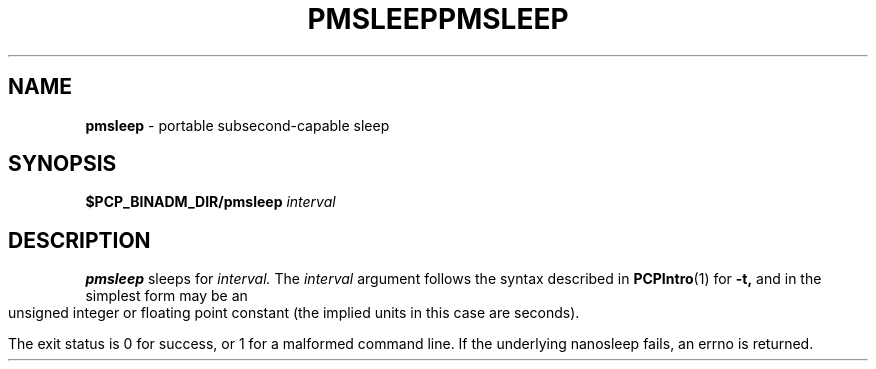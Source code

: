 '\"macro stdmacro
.\"
.\" Copyright (c) 2007 Silicon Graphics, Inc.  All Rights Reserved.
.\"
.\" $Id$
.ie \(.g \{\
.\" ... groff (hack for khelpcenter, man2html, etc.)
.TH PMSLEEP 1 "SGI" "Performance Co-Pilot"
\}
.el \{\
.if \nX=0 .ds x} PMSLEEP 1 "SGI" "Performance Co-Pilot"
.if \nX=1 .ds x} PMSLEEP 1 "Performance Co-Pilot"
.if \nX=2 .ds x} PMSLEEP 1 "" "\&"
.if \nX=3 .ds x} PMSLEEP "" "" "\&"
.TH \*(x}
.rr X
\}
.SH NAME
\f3pmsleep\f1 \- portable subsecond-capable sleep
.\" literals use .B or \f3
.\" arguments use .I or \f2
.SH SYNOPSIS
.B $PCP_BINADM_DIR/pmsleep
.I interval
.SH DESCRIPTION
.B pmsleep
sleeps for
.I interval.
The
.I interval
argument follows the syntax described in
.BR PCPIntro (1)
for
.B \-t,
and in the simplest form may be an unsigned integer
or floating point constant
(the implied units in this case are seconds).

.PP
The exit status is 0 for success, or 1 for a malformed command line.
If the underlying nanosleep fails, an errno is returned.
